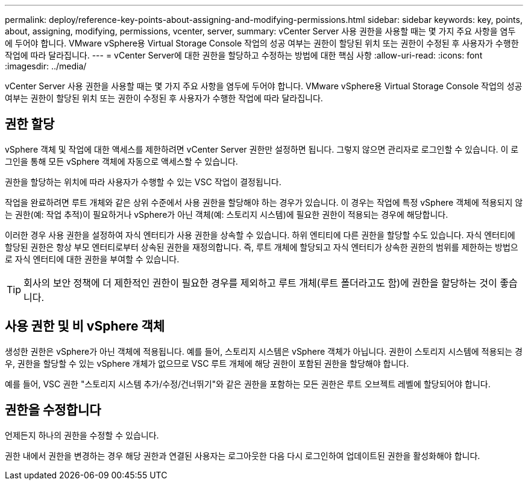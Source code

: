---
permalink: deploy/reference-key-points-about-assigning-and-modifying-permissions.html 
sidebar: sidebar 
keywords: key, points, about, assigning, modifying, permissions, vcenter, server, 
summary: vCenter Server 사용 권한을 사용할 때는 몇 가지 주요 사항을 염두에 두어야 합니다. VMware vSphere용 Virtual Storage Console 작업의 성공 여부는 권한이 할당된 위치 또는 권한이 수정된 후 사용자가 수행한 작업에 따라 달라집니다. 
---
= vCenter Server에 대한 권한을 할당하고 수정하는 방법에 대한 핵심 사항
:allow-uri-read: 
:icons: font
:imagesdir: ../media/


[role="lead"]
vCenter Server 사용 권한을 사용할 때는 몇 가지 주요 사항을 염두에 두어야 합니다. VMware vSphere용 Virtual Storage Console 작업의 성공 여부는 권한이 할당된 위치 또는 권한이 수정된 후 사용자가 수행한 작업에 따라 달라집니다.



== 권한 할당

vSphere 객체 및 작업에 대한 액세스를 제한하려면 vCenter Server 권한만 설정하면 됩니다. 그렇지 않으면 관리자로 로그인할 수 있습니다. 이 로그인을 통해 모든 vSphere 객체에 자동으로 액세스할 수 있습니다.

권한을 할당하는 위치에 따라 사용자가 수행할 수 있는 VSC 작업이 결정됩니다.

작업을 완료하려면 루트 개체와 같은 상위 수준에서 사용 권한을 할당해야 하는 경우가 있습니다. 이 경우는 작업에 특정 vSphere 객체에 적용되지 않는 권한(예: 작업 추적)이 필요하거나 vSphere가 아닌 객체(예: 스토리지 시스템)에 필요한 권한이 적용되는 경우에 해당합니다.

이러한 경우 사용 권한을 설정하여 자식 엔터티가 사용 권한을 상속할 수 있습니다. 하위 엔티티에 다른 권한을 할당할 수도 있습니다. 자식 엔터티에 할당된 권한은 항상 부모 엔터티로부터 상속된 권한을 재정의합니다. 즉, 루트 개체에 할당되고 자식 엔터티가 상속한 권한의 범위를 제한하는 방법으로 자식 엔터티에 대한 권한을 부여할 수 있습니다.


TIP: 회사의 보안 정책에 더 제한적인 권한이 필요한 경우를 제외하고 루트 개체(루트 폴더라고도 함)에 권한을 할당하는 것이 좋습니다.



== 사용 권한 및 비 vSphere 객체

생성한 권한은 vSphere가 아닌 객체에 적용됩니다. 예를 들어, 스토리지 시스템은 vSphere 객체가 아닙니다. 권한이 스토리지 시스템에 적용되는 경우, 권한을 할당할 수 있는 vSphere 개체가 없으므로 VSC 루트 개체에 해당 권한이 포함된 권한을 할당해야 합니다.

예를 들어, VSC 권한 "스토리지 시스템 추가/수정/건너뛰기"와 같은 권한을 포함하는 모든 권한은 루트 오브젝트 레벨에 할당되어야 합니다.



== 권한을 수정합니다

언제든지 하나의 권한을 수정할 수 있습니다.

권한 내에서 권한을 변경하는 경우 해당 권한과 연결된 사용자는 로그아웃한 다음 다시 로그인하여 업데이트된 권한을 활성화해야 합니다.
